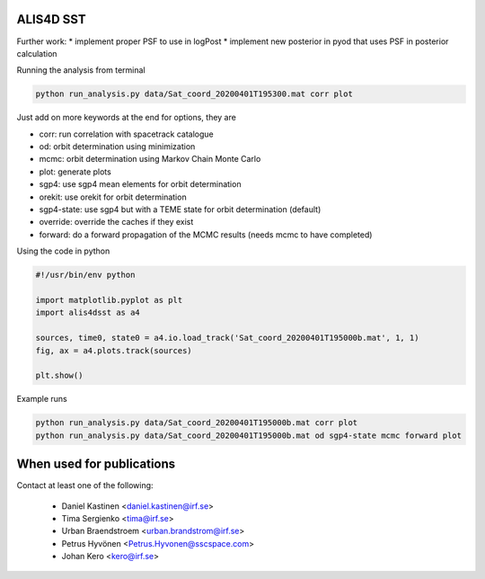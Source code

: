 ALIS4D SST
============

Further work:
* implement proper PSF to use in logPost
* implement new posterior in pyod that uses PSF in posterior calculation

Running the analysis from terminal

.. code-block:: bash

    python run_analysis.py data/Sat_coord_20200401T195300.mat corr plot

Just add on more keywords at the end for options, they are

* corr: run correlation with spacetrack catalogue
* od: orbit determination using minimization
* mcmc: orbit determination using Markov Chain Monte Carlo
* plot: generate plots
* sgp4: use sgp4 mean elements for orbit determination
* orekit: use orekit for orbit determination 
* sgp4-state: use sgp4 but with a TEME state for orbit determination (default)
* override: override the caches if they exist
* forward: do a forward propagation of the MCMC results (needs mcmc to have completed)



Using the code in python

.. code-block:: python

    #!/usr/bin/env python

    import matplotlib.pyplot as plt
    import alis4dsst as a4

    sources, time0, state0 = a4.io.load_track('Sat_coord_20200401T195000b.mat', 1, 1)
    fig, ax = a4.plots.track(sources)

    plt.show()


Example runs

.. code-block:: bash

    python run_analysis.py data/Sat_coord_20200401T195000b.mat corr plot
    python run_analysis.py data/Sat_coord_20200401T195000b.mat od sgp4-state mcmc forward plot



When used for publications
===========================

Contact at least one of the following:

 * Daniel Kastinen <daniel.kastinen@irf.se>
 * Tima Sergienko <tima@irf.se>
 * Urban Braendstroem <urban.brandstrom@irf.se>
 * Petrus Hyvönen <Petrus.Hyvonen@sscspace.com>
 * Johan Kero <kero@irf.se>
